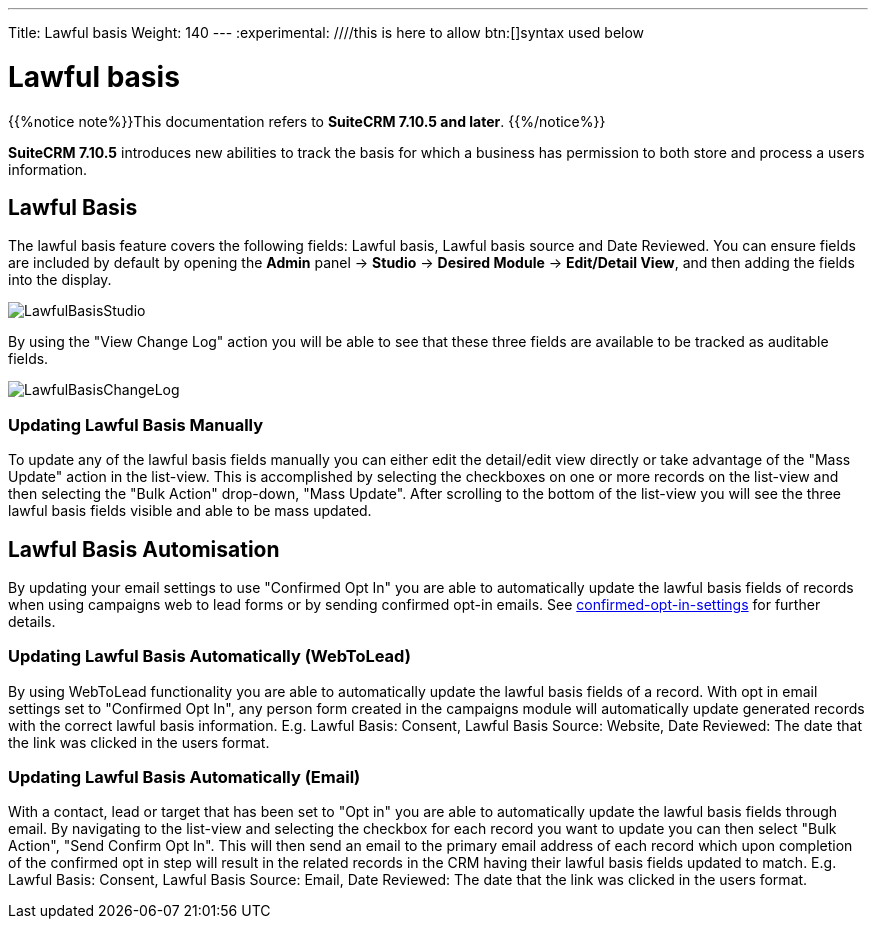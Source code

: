 ---
Title: Lawful basis
Weight: 140
---
:experimental:   ////this is here to allow btn:[]syntax used below

:imagesdir: /images/en/user

:toc:

= Lawful basis

{{%notice note%}}This documentation refers to *SuiteCRM 7.10.5 and later*. {{%/notice%}}

*SuiteCRM 7.10.5* introduces new abilities to track the basis for which a business has permission to both store and process a users information.

== Lawful Basis

The lawful basis feature covers the following fields: Lawful basis, Lawful basis source and Date Reviewed. You can ensure fields are included by default by opening the *Admin* panel -> *Studio* -> *Desired Module* -> *Edit/Detail View*, and then adding the fields into the display.

image:LawfulBasisStudio.png[title ="Lawful Basis Studio"]

By using the "View Change Log" action you will be able to see that these three fields are available to be tracked as auditable fields.

image:LawfulBasisChangeLog.png[title ="Lawful Basis Change Log"]

=== Updating Lawful Basis Manually

To update any of the lawful basis fields manually you can either edit the detail/edit view directly or take advantage of the "Mass Update" action in the list-view. This is accomplished by selecting the checkboxes on one or more records on the list-view and then selecting the "Bulk Action" drop-down, "Mass Update". After scrolling to the bottom of the list-view you will see the three lawful basis fields visible and able to be mass updated.

== Lawful Basis Automisation

By updating your email settings to use "Confirmed Opt In" you are able to automatically update the lawful basis fields of records when using campaigns web to lead forms or by sending confirmed opt-in emails. See link:../confirmed-opt-in-settings[confirmed-opt-in-settings] for further details.

=== Updating Lawful Basis Automatically (WebToLead)

By using WebToLead functionality you are able to automatically update the lawful basis fields of a record. With opt in email settings set to "Confirmed Opt In", any person form created in the campaigns module will automatically update generated records with the correct lawful basis information. E.g. Lawful Basis: Consent, Lawful Basis Source: Website, Date Reviewed: The date that the link was clicked in the users format.

=== Updating Lawful Basis Automatically (Email)

With a contact, lead or target that has been set to "Opt in" you are able to automatically update the lawful basis fields through email. By navigating to the list-view and selecting the checkbox for each record you want to update you can then select "Bulk Action", "Send Confirm Opt In". This will then send an email to the primary email address of each record which upon completion of the confirmed opt in step will result in the related records in the CRM having their lawful basis fields updated to match. E.g. Lawful Basis: Consent, Lawful Basis Source: Email, Date Reviewed: The date that the link was clicked in the users format.

